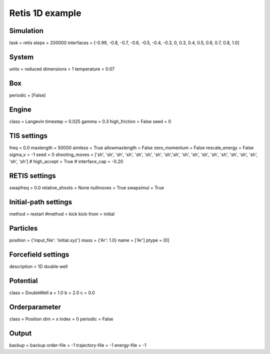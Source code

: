 Retis 1D example
================

Simulation
----------
task = retis
steps = 200000
interfaces = [-0.99, -0.8, -0.7, -0.6, -0.5, -0.4, -0.3, 0, 0.3, 0.4, 0.5, 0.6, 0.7, 0.8, 1.0] 

System 
------
units = reduced
dimensions = 1
temperature = 0.07

Box 
---
periodic = [False]

Engine
------
class = Langevin
timestep = 0.025
gamma = 0.3
high_friction = False
seed = 0

TIS settings
------------
freq = 0.0
maxlength = 50000
aimless = True
allowmaxlength = False
zero_momentum = False
rescale_energy = False
sigma_v = -1
seed = 0
shooting_moves = ['sh', 'sh', 'sh', 'sh', 'sh', 'sh', 'sh', 'sh','sh', 'sh', 'sh', 'sh', 'sh', 'sh', 'sh', 'sh', 'sh', 'sh', 'sh']
# high_accept = True
# interface_cap = -0.20

RETIS settings
--------------
swapfreq = 0.0
relative_shoots = None
nullmoves = True
swapsimul = True

Initial-path settings
---------------------
method = restart
#method = kick
kick-from = initial

Particles
---------
position = {'input_file': 'initial.xyz'}
mass = {'Ar': 1.0}
name = ['Ar']
ptype = [0]

Forcefield settings
-------------------
description = 1D double well

Potential
---------
class = DoubleWell
a = 1.0
b = 2.0
c = 0.0

Orderparameter
--------------
class = Position
dim = x
index = 0
periodic = False

Output
------
backup = backup
order-file = -1
trajectory-file = -1
energy-file = -1
